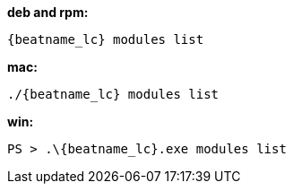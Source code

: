 --
*deb and rpm:*

["source","sh",subs="attributes"]
----
{beatname_lc} modules list
----

*mac:*

["source","sh",subs="attributes"]
----
./{beatname_lc} modules list
----

*win:*

["source","sh",subs="attributes"]
----
PS > .{backslash}{beatname_lc}.exe modules list
----
--

